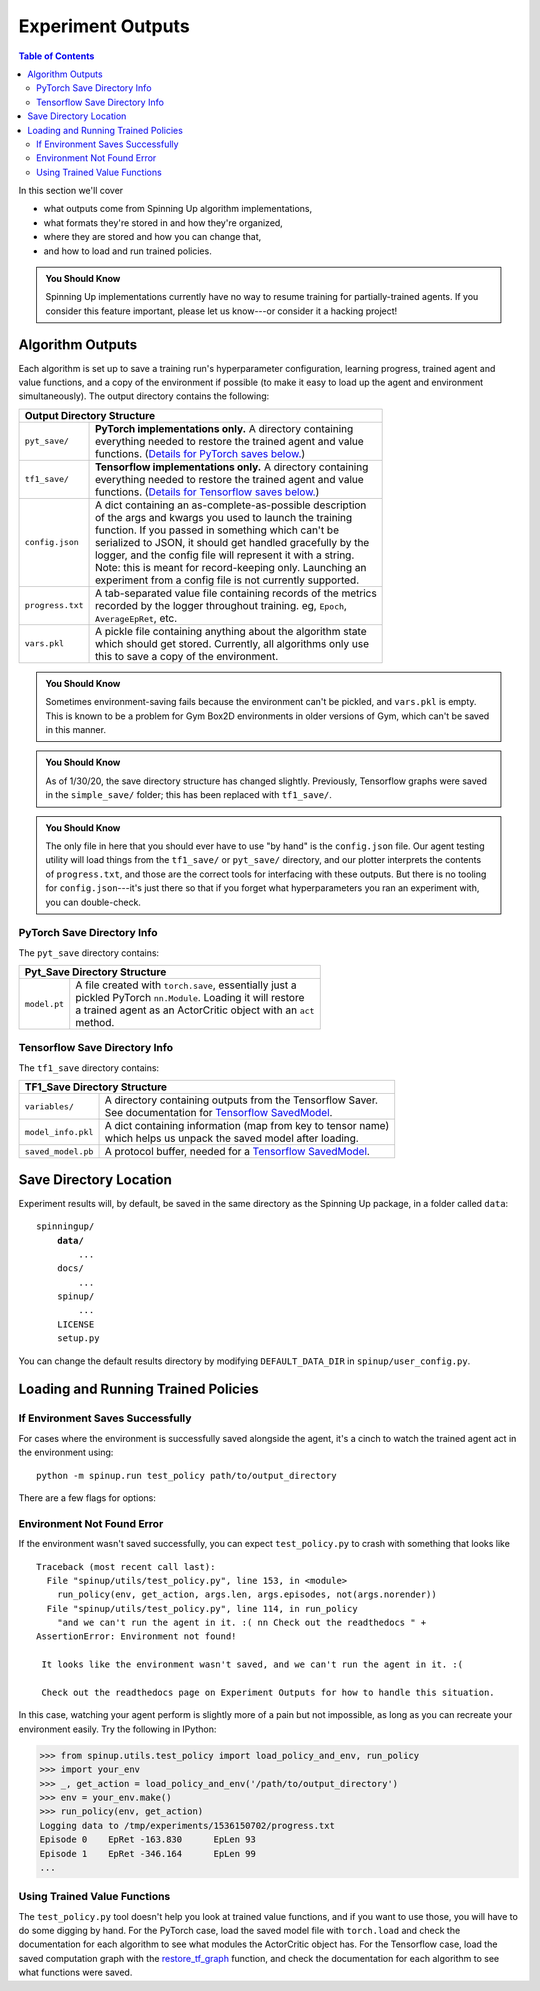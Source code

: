 ==================
Experiment Outputs
==================

.. contents:: Table of Contents

In this section we'll cover

- what outputs come from Spinning Up algorithm implementations,
- what formats they're stored in and how they're organized,
- where they are stored and how you can change that,
- and how to load and run trained policies.

.. admonition:: You Should Know
    
    Spinning Up implementations currently have no way to resume training for partially-trained agents. If you consider this feature important, please let us know---or consider it a hacking project!

Algorithm Outputs
=================

Each algorithm is set up to save a training run's hyperparameter configuration, learning progress, trained agent and value functions, and a copy of the environment if possible (to make it easy to load up the agent and environment simultaneously). The output directory contains the following:

+--------------------------------------------------------------------------------+
| **Output Directory Structure**                                                 |
+----------------+---------------------------------------------------------------+
|``pyt_save/``   | | **PyTorch implementations only.** A directory containing    |
|                | | everything needed to restore the trained agent and value    |
|                | | functions. (`Details for PyTorch saves below.`_)            |
+----------------+---------------------------------------------------------------+
|``tf1_save/``   | | **Tensorflow implementations only.** A directory containing |
|                | | everything needed to restore the trained agent and value    |
|                | | functions. (`Details for Tensorflow saves below.`_)         |
+----------------+---------------------------------------------------------------+
|``config.json`` | | A dict containing an as-complete-as-possible description    |
|                | | of the args and kwargs you used to launch the training      |
|                | | function. If you passed in something which can't be         |
|                | | serialized to JSON, it should get handled gracefully by the |
|                | | logger, and the config file will represent it with a string.|
|                | | Note: this is meant for record-keeping only. Launching an   |
|                | | experiment from a config file is not currently supported.   |
+----------------+---------------------------------------------------------------+
|``progress.txt``| | A tab-separated value file containing records of the metrics|
|                | | recorded by the logger throughout training. eg, ``Epoch``,  |
|                | | ``AverageEpRet``, etc.                                      |
+----------------+---------------------------------------------------------------+
|``vars.pkl``    | | A pickle file containing anything about the algorithm state |
|                | | which should get stored. Currently, all algorithms only use |
|                | | this to save a copy of the environment.                     |
+----------------+---------------------------------------------------------------+

.. admonition:: You Should Know

    Sometimes environment-saving fails because the environment can't be pickled, and ``vars.pkl`` is empty. This is known to be a problem for Gym Box2D environments in older versions of Gym, which can't be saved in this manner.

.. admonition:: You Should Know

    As of 1/30/20, the save directory structure has changed slightly. Previously, Tensorflow graphs were saved in the ``simple_save/`` folder; this has been replaced with ``tf1_save/``.

.. admonition:: You Should Know

    The only file in here that you should ever have to use "by hand" is the ``config.json`` file. Our agent testing utility will load things from the ``tf1_save/`` or ``pyt_save/`` directory, and our plotter interprets the contents of ``progress.txt``, and those are the correct tools for interfacing with these outputs. But there is no tooling for ``config.json``---it's just there so that if you forget what hyperparameters you ran an experiment with, you can double-check.



PyTorch Save Directory Info
---------------------------
.. _`Details for PyTorch saves below.`:

The ``pyt_save`` directory contains:

+----------------------------------------------------------------------------------+
| **Pyt_Save Directory Structure**                                                 |
+------------------+---------------------------------------------------------------+
|``model.pt``      | | A file created with ``torch.save``, essentially just a      |
|                  | | pickled PyTorch ``nn.Module``. Loading it will restore      |
|                  | | a trained agent as an ActorCritic object with an ``act``    |
|                  | | method.                                                     |
+------------------+---------------------------------------------------------------+


Tensorflow Save Directory Info
------------------------------
.. _`Details for Tensorflow saves below.`:

The ``tf1_save`` directory contains:

+----------------------------------------------------------------------------------+
| **TF1_Save Directory Structure**                                                 |
+------------------+---------------------------------------------------------------+
|``variables/``    | | A directory containing outputs from the Tensorflow Saver.   |
|                  | | See documentation for `Tensorflow SavedModel`_.             |
+------------------+---------------------------------------------------------------+
|``model_info.pkl``| | A dict containing information (map from key to tensor name) |
|                  | | which helps us unpack the saved model after loading.        |
+------------------+---------------------------------------------------------------+
|``saved_model.pb``| | A protocol buffer, needed for a `Tensorflow SavedModel`_.   |
+------------------+---------------------------------------------------------------+


.. _`Tensorflow SavedModel`: https://github.com/tensorflow/tensorflow/blob/master/tensorflow/python/saved_model/README.md


Save Directory Location
=======================

Experiment results will, by default, be saved in the same directory as the Spinning Up package, in a folder called ``data``:

.. parsed-literal::

    spinningup/
        **data/**
            ...
        docs/
            ...
        spinup/
            ...
        LICENSE
        setup.py

You can change the default results directory by modifying ``DEFAULT_DATA_DIR`` in ``spinup/user_config.py``. 


Loading and Running Trained Policies
====================================


If Environment Saves Successfully
---------------------------------

For cases where the environment is successfully saved alongside the agent, it's a cinch to watch the trained agent act in the environment using:


.. parsed-literal::

    python -m spinup.run test_policy path/to/output_directory


There are a few flags for options:


.. option:: -l L, --len=L, default=0

    *int*. Maximum length of test episode / trajectory / rollout. The default of 0 means no maximum episode length---episodes only end when the agent has reached a terminal state in the environment. (Note: setting L=0 will not prevent Gym envs wrapped by TimeLimit wrappers from ending when they reach their pre-set maximum episode length.)

.. option:: -n N, --episodes=N, default=100

    *int*. Number of test episodes to run the agent for.

.. option:: -nr, --norender

    Do not render the test episodes to the screen. In this case, ``test_policy`` will only print the episode returns and lengths. (Use case: the renderer slows down the testing process, and you just want to get a fast sense of how the agent is performing, so you don't particularly care to watch it.)

.. option:: -i I, --itr=I, default=-1

    *int*. This is an option for a special case which is not supported by algorithms in this package as-shipped, but which they are easily modified to do. Use case: Sometimes it's nice to watch trained agents from many different points in training (eg watch at iteration 50, 100, 150, etc.). The logger can do this---save snapshots of the agent from those different points, so they can be run and watched later. In this case, you use this flag to specify which iteration to run. But again: spinup algorithms by default only save snapshots of the most recent agent, overwriting the old snapshots. 

    The default value of this flag means "use the latest snapshot."

    To modify an algo so it does produce multiple snapshots, find the following line (which is present in all of the algorithms):

    .. code-block:: python

        logger.save_state({'env': env}, None)

    and tweak it to

    .. code-block:: python

        logger.save_state({'env': env}, epoch)

    Make sure to then also set ``save_freq`` to something reasonable (because if it defaults to 1, for instance, you'll flood your output directory with one ``save`` folder for each snapshot---which adds up fast).


.. option:: -d, --deterministic

    Another special case, which is only used for SAC. The Spinning Up SAC implementation trains a stochastic policy, but is evaluated using the deterministic *mean* of the action distribution. ``test_policy`` will default to using the stochastic policy trained by SAC, but you should set the deterministic flag to watch the deterministic mean policy (the correct evaluation policy for SAC). This flag is not used for any other algorithms.



Environment Not Found Error
---------------------------

If the environment wasn't saved successfully, you can expect ``test_policy.py`` to crash with something that looks like

.. parsed-literal::

    Traceback (most recent call last):
      File "spinup/utils/test_policy.py", line 153, in <module>
        run_policy(env, get_action, args.len, args.episodes, not(args.norender))
      File "spinup/utils/test_policy.py", line 114, in run_policy
        "and we can't run the agent in it. :( \n\n Check out the readthedocs " + 
    AssertionError: Environment not found!

     It looks like the environment wasn't saved, and we can't run the agent in it. :( 

     Check out the readthedocs page on Experiment Outputs for how to handle this situation.


In this case, watching your agent perform is slightly more of a pain but not impossible, as long as you can recreate your environment easily. Try the following in IPython:

>>> from spinup.utils.test_policy import load_policy_and_env, run_policy
>>> import your_env
>>> _, get_action = load_policy_and_env('/path/to/output_directory')
>>> env = your_env.make()
>>> run_policy(env, get_action)
Logging data to /tmp/experiments/1536150702/progress.txt
Episode 0    EpRet -163.830      EpLen 93
Episode 1    EpRet -346.164      EpLen 99
...


Using Trained Value Functions
-----------------------------

The ``test_policy.py`` tool doesn't help you look at trained value functions, and if you want to use those, you will have to do some digging by hand. For the PyTorch case, load the saved model file with ``torch.load`` and check the documentation for each algorithm to see what modules the ActorCritic object has. For the Tensorflow case, load the saved computation graph with the `restore_tf_graph`_ function, and check the documentation for each algorithm to see what functions were saved.

.. _`restore_tf_graph`: ../utils/logger.html#spinup.utils.logx.restore_tf_graph